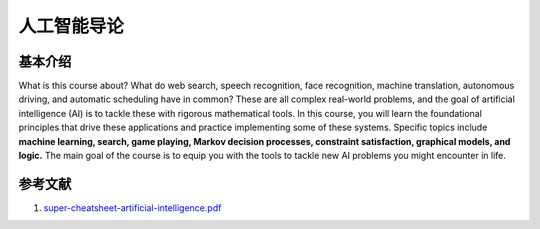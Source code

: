 ============
人工智能导论
============

基本介绍
--------

What is this course about? 
What do web search, speech recognition, face recognition, machine translation, autonomous driving, and automatic scheduling have in common? 
These are all complex real-world problems, and the goal of artificial intelligence (AI) is to tackle these with rigorous mathematical tools. 
In this course, you will learn the foundational principles that drive these applications and practice implementing some of these systems. 
Specific topics include **machine learning, search, game playing, Markov decision processes, constraint satisfaction, graphical models, and logic.** 
The main goal of the course is to equip you with the tools to tackle new AI problems you might encounter in life.


参考文献
--------

1. `super-cheatsheet-artificial-intelligence.pdf <https://kdocs.cn/l/cmICJsy6c69p>`_

